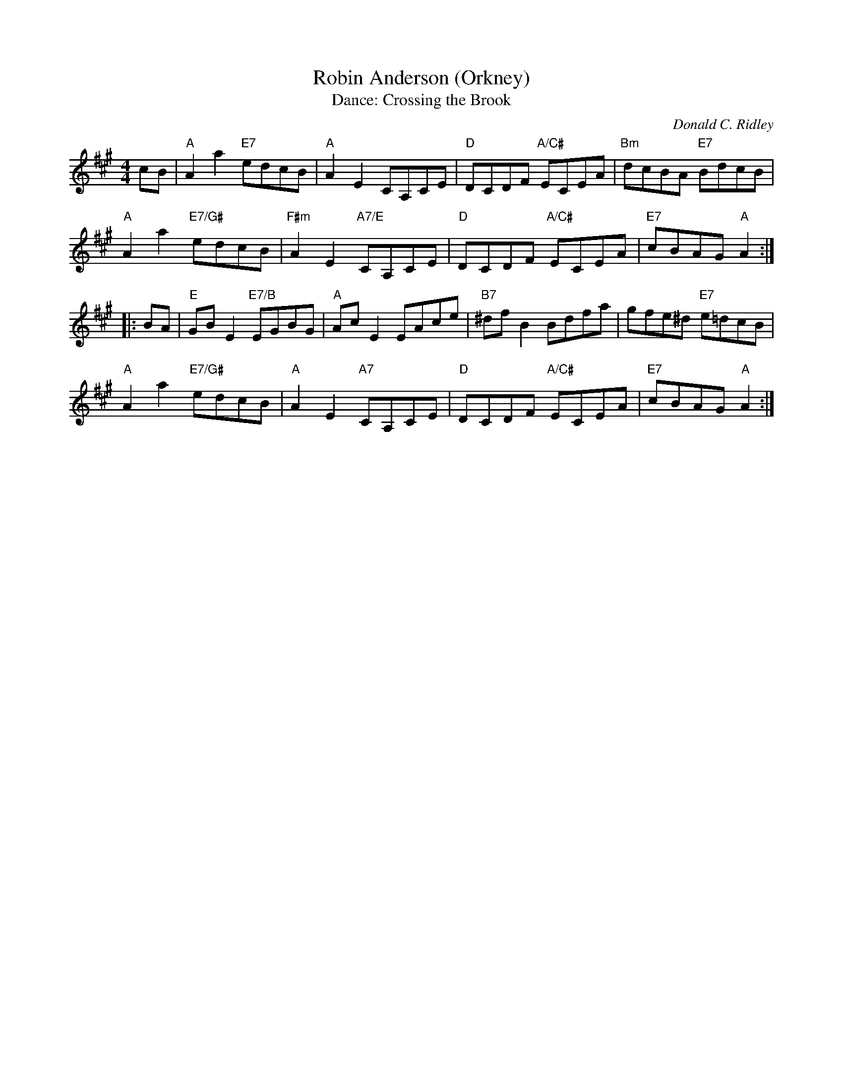 X: 4
T: Robin Anderson (Orkney)
C: Donald C. Ridley
T: Dance: Crossing the Brook
N: For Ruth and Peter Thornton and the Liskeard Scottish Country Dancers.
N: Crossing the Brook is the title of a painting by Turner which shows the upper reaches of the River Tamar.
B: Social Dances 2002
R: reel
Z: 2014 John Chambers <jc:trillian.mit.edu>
M: 4/4
L: 1/8
K: A
cB |\
"A"A2a2 "E7"edcB | "A"A2E2 CA,CE | "D"DCDF "A/C#"ECEA | "Bm"dcBA "E7"BdcB |
"A"A2a2 "E7/G#"edcB | "F#m"A2E2 "A7/E"CA,CE | "D"DCDF "A/C#"ECEA | "E7"cBAG "A"A2 :|
|: BA |\
"E"GBE2 "E7/B"EGBG | "A"AcE2 EAce | "B7"^dfB2 Bdfa | gfe^d "E7"e=dcB |
"A"A2a2 "E7/G#"edcB | "A"A2E2 "A7"CA,CE | "D"DCDF "A/C#"ECEA | "E7"cBAG "A"A2 :|
